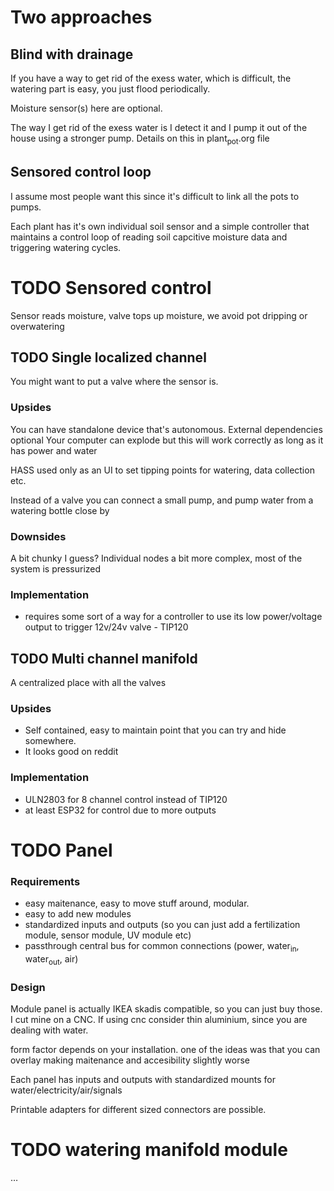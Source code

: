 

* Two approaches

** Blind with drainage

If you have a way to get rid of the exess water, which is difficult, the watering part is easy, you just flood periodically.


[[./img/watering4.jpeg]]

Moisture sensor(s) here are optional.

The way I get rid of the exess water is I detect it and I pump it out of the house using a stronger pump.
Details on this in plant_pot.org file

[[./img/watering2.jpeg]]


** Sensored control loop
I assume most people want this since it's difficult to link all the pots to pumps.

Each plant has it's own individual soil sensor and a simple controller that maintains a control loop of reading soil capcitive moisture data and triggering watering cycles.


* TODO Sensored control

[[./img/drawing1.png]]

Sensor reads moisture, valve tops up moisture, we avoid pot dripping or overwatering

** TODO Single localized channel

You might want to put a valve where the sensor is.

*** Upsides
You can have standalone device that's autonomous. External dependencies optional
Your computer can explode but this will work correctly as long as it has power and water

HASS used only as an UI to set tipping points for watering, data collection etc.

Instead of a valve you can connect a small pump, and pump water from a watering bottle close by

*** Downsides
A bit chunky I guess? Individual nodes a bit more complex, most of the system is pressurized

*** Implementation

- requires some sort of a way for a controller to use its low power/voltage output to
   trigger 12v/24v valve - TIP120


[[./img/single_node.jpg]]


** TODO Multi channel manifold

A centralized place with all the valves

[[./img/watering5.jpeg]]

*** Upsides
- Self contained, easy to maintain point that you can try and hide somewhere.
- It looks good on reddit

*** Implementation
- ULN2803 for 8 channel control instead of TIP120
- at least ESP32 for control due to more outputs


* TODO Panel
*** Requirements
- easy maitenance, easy to move stuff around, modular.
- easy to add new modules
- standardized inputs and outputs (so you can just add a fertilization module, sensor module, UV module etc)
- passthrough central bus for common connections (power, water_in, water_out, air)


*** Design

Module panel is actually IKEA skadis compatible, so you can just buy those. I cut mine on a CNC. If using cnc consider thin aluminium, since you are dealing with water.

[[./img/panel.png]]

form factor depends on your installation. one of the ideas was that you can overlay making maitenance and accesibility slightly worse

[[./img/panels.png]]

Each panel has inputs and outputs with standardized mounts for water/electricity/air/signals

Printable adapters for different sized connectors are possible.

[[./img/adapter.png]]


* TODO watering manifold module
...
